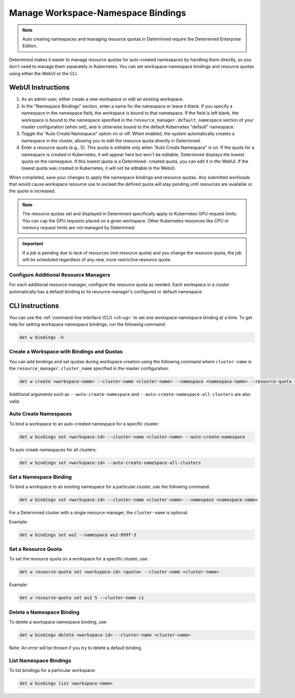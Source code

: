 .. _k8s-resource-caps:

#####################################
 Manage Workspace-Namespace Bindings
#####################################

.. note::

   Auto creating namespaces and managing resource quotas in Determined require the Determined
   Enterprise Edition.

Determined makes it easier to manage resource quotas for auto-created namespaces by handling them
directly, so you don't need to manage them separately in Kubernetes. You can set workspace-namespace
bindings and resource quotas using either the WebUI or the CLI.

********************
 WebUI Instructions
********************

#. As an admin user, either create a new workspace or edit an existing workspace.

#. In the "Namespace Bindings" section, enter a name for the namespace or leave it blank. If you
   specify a namespace in the namespace field, the workspace is bound to that namespace. If the
   field is left blank, the workspace is bound to the namespace specified in the
   ``resource_manager.default_namespace`` section of your master configuration (when set), and is
   otherwise bound to the default Kubernetes "default" namespace.

#. Toggle the "Auto Create Namespace" option on or off. When enabled, the system automatically
   creates a namespace in the cluster, allowing you to edit the resource quota directly in
   Determined.

#. Enter a resource quota (e.g., 5). This quota is editable only when "Auto Create Namespace" is on.
   If the quota for a namespace is created in Kubernetes, it will appear here but won't be editable.
   Determined displays the lowest quota on the namespace. If this lowest quota is a Determined-
   created quota, you can edit it in the WebUI. If the lowest quota was created in Kubernetes, it
   will not be editable in the WebUI.

When completed, save your changes to apply the namespace bindings and resource quotas. Any submitted
workloads that would cause workspace resource use to exceed the defined quota will stay pending
until resources are available or the quota is increased.

.. note::

   The resource quotas set and displayed in Determined specifically apply to Kubernetes GPU request
   limits. You can cap the GPU requests placed on a given workspace. Other Kubernetes resources like
   CPU or memory request limits are not managed by Determined.

.. important::

   If a job is pending due to lack of resources (not resource quota) and you change the resource
   quota, the job will be scheduled regardless of any new, more restrictive resource quota.

Configure Additional Resource Managers
======================================

For each additional resource manager, configure the resource quota as needed. Each workspace in a
cluster automatically has a default binding to its resource manager's configured or default
namespace.

******************
 CLI Instructions
******************

You can use the :ref:`command-line interface (CLI) <cli-ug>` to set one workspace namespace binding
at a time. To get help for setting workspace namespace bindings, run the following command:

.. code:: bash

   det w bindings -h

Create a Workspace with Bindings and Quotas
===========================================

You can add bindings and set quotas during workspace creation using the following command where
``cluster-name`` is the ``resource_manager.cluster_name`` specified in the master configuration:

.. code:: bash

   det w create <workspace-name> --cluster-name <cluster-name> --namespace <namespace-name> --resource-quota <resource-quota>

Additional arguments such as ``--auto-create-namespace`` and
``--auto-create-namespace-all-clusters`` are also valid.

Auto Create Namespaces
======================

To bind a workspace to an auto-created namespace for a specific cluster:

.. code:: bash

   det w bindings set <workspace-id> --cluster-name <cluster-name> --auto-create-namespace

To auto create namespaces for all clusters:

.. code:: bash

   det w bindings set <workspace-id> --auto-create-namespace-all-clusters

Set a Namespace Binding
=======================

To bind a workspace to an existing namespace for a particular cluster, use the following command:

.. code:: bash

   det w bindings set <workspace-id> --cluster-name <cluster-name> --namespace <namespace-name>

For a Determined cluster with a single resource manager, the ``cluster-name`` is optional.

Example:

.. code:: bash

   det w bindings set ws2 --namespace ws2-899f-3

Set a Resource Quota
====================

To set the resource quota on a workspace for a specific cluster, use:

.. code:: bash

   det w resource-quota set <workspace-id> <quota> --cluster-name <cluster-name>

Example:

.. code:: bash

   det w resource-quota set ws2 5 --cluster-name c1

Delete a Namespace Binding
==========================

To delete a workspace namespace binding, use:

.. code:: bash

   det w bindings delete <workspace-id> --cluster-name <cluster-name>

Note: An error will be thrown if you try to delete a default binding.

List Namespace Bindings
=======================

To list bindings for a particular workspace:

.. code:: bash

   det w bindings list <workspace-name>
